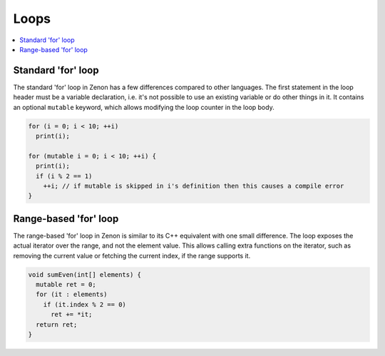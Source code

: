 
Loops
=====

.. contents::
  :local:

Standard 'for' loop
~~~~~~~~~~~~~~~~~~~

The standard 'for' loop in Zenon has a few differences compared to other languages. The first statement
in the loop header must be a variable declaration, i.e. it's not possible to use an existing variable
or do other things in it. It contains an optional ``mutable`` keyword, which allows modifying the loop
counter in the loop body.

.. code-block:: c++

  for (i = 0; i < 10; ++i)
    print(i);

  for (mutable i = 0; i < 10; ++i) {
    print(i);
    if (i % 2 == 1)
      ++i; // if mutable is skipped in i's definition then this causes a compile error
  }

Range-based 'for' loop
~~~~~~~~~~~~~~~~~~~~~~

The range-based 'for' loop in Zenon is similar to its C++ equivalent with one small difference.
The loop exposes the actual iterator over the range, and not the element value. This allows
calling extra functions on the iterator, such as removing the current value or fetching the current index,
if the range supports it.

.. code-block:: c++

  void sumEven(int[] elements) {
    mutable ret = 0;
    for (it : elements)
      if (it.index % 2 == 0)
        ret += *it;
    return ret;
  }
